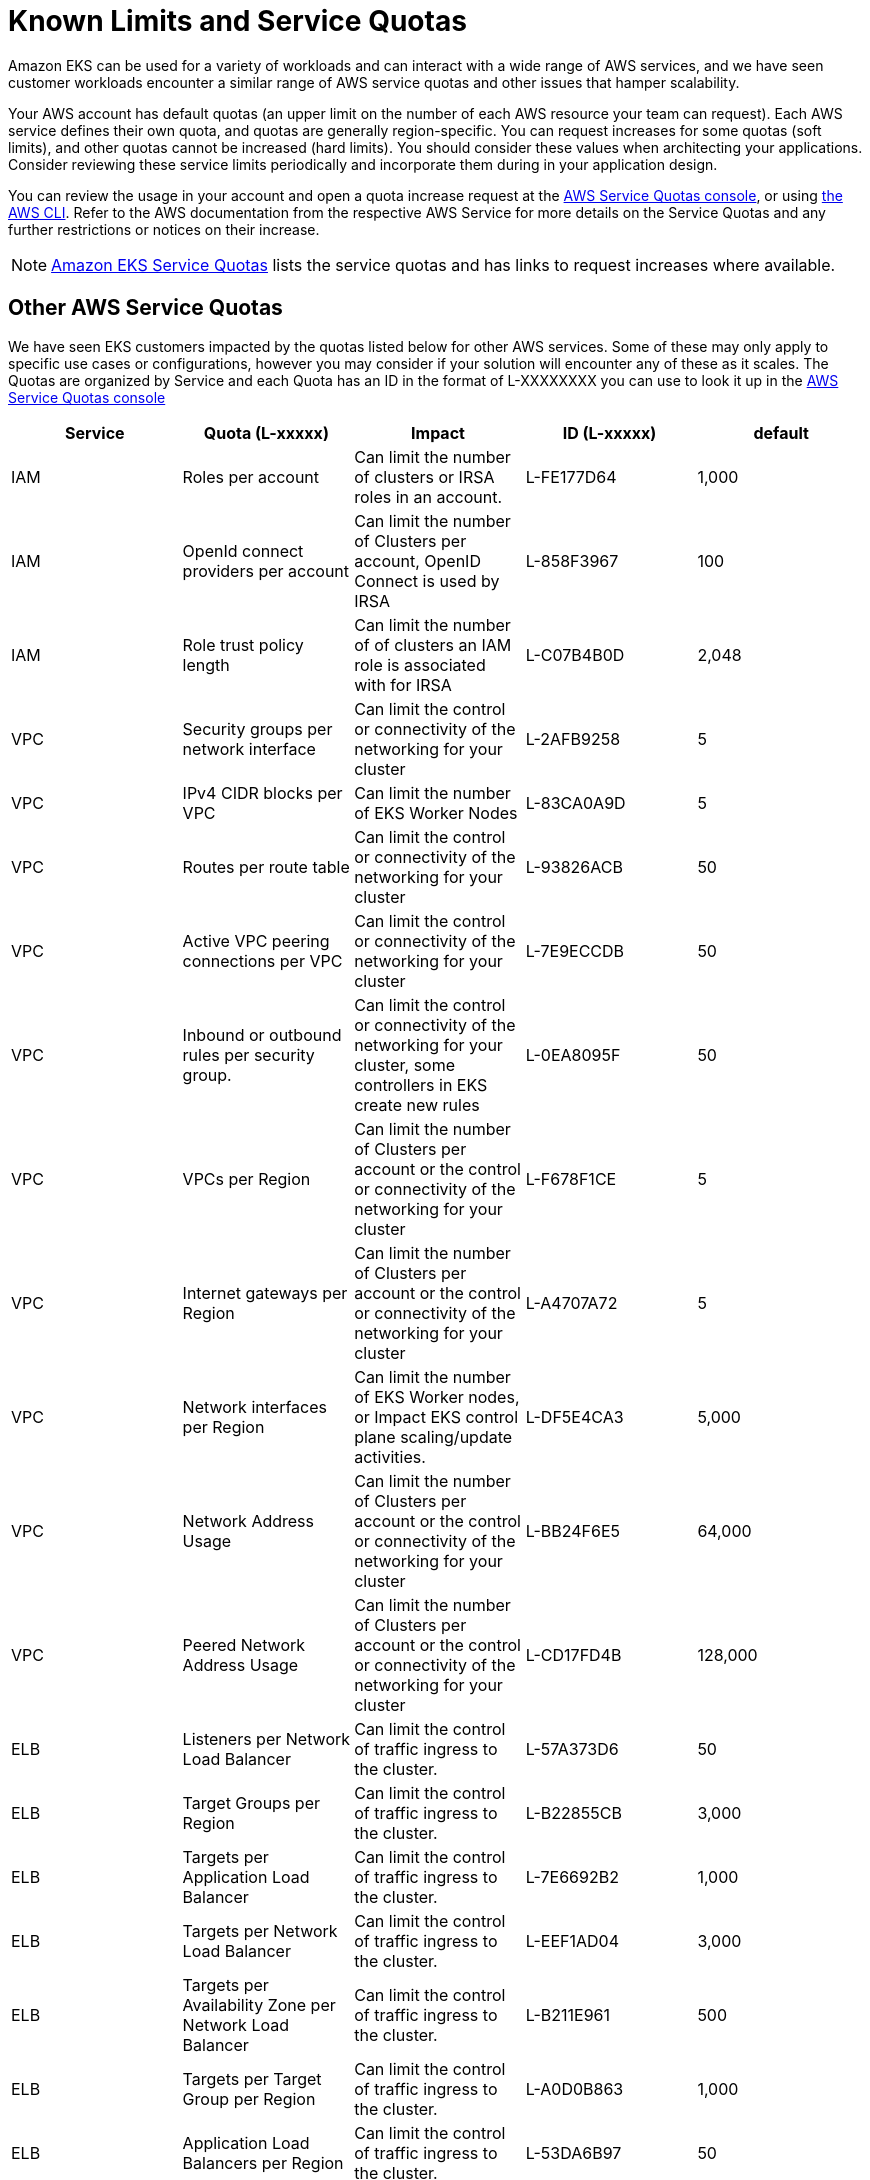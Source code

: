 [."topic"]
= Known Limits and Service Quotas
:info_doctype: section
:imagesdir: images/scalability/

Amazon EKS can be used for a variety of workloads and can interact with a wide range of AWS services, and we have seen customer workloads encounter a similar range of AWS service quotas and other issues that hamper scalability.

Your AWS account has default quotas (an upper limit on the number of each AWS resource your team can request). Each AWS service defines their own quota, and quotas are generally region-specific. You can request increases for some quotas (soft limits), and other quotas cannot be increased (hard limits). You should consider these values when architecting your applications. Consider reviewing these service limits periodically and incorporate them during in your application design.

You can review the usage in your account and open a quota increase request at the https://docs.aws.amazon.com/AWSEC2/latest/UserGuide/ec2-resource-limits.html#request-increase[AWS Service Quotas console], or using https://repost.aws/knowledge-center/request-service-quota-increase-cli[the AWS CLI]. Refer to the AWS documentation from the respective AWS Service for more details on the Service Quotas and any further restrictions or notices on their increase.

[NOTE]
====
https://docs.aws.amazon.com/eks/latest/userguide/service-quotas.html[Amazon EKS Service Quotas] lists the service quotas and has links to request increases where available.
====

== Other AWS Service Quotas

We have seen EKS customers impacted by the quotas listed below for other AWS services. Some of these may only apply to specific use cases or configurations, however you may consider if your solution will encounter any of these as it scales. The Quotas are organized by Service and each Quota has an ID in the format of L-XXXXXXXX you can use to look it up in the https://docs.aws.amazon.com/AWSEC2/latest/UserGuide/ec2-resource-limits.html#request-increase[AWS Service Quotas console]

|===
| Service | Quota (L-xxxxx) | *Impact* | *ID (L-xxxxx)* | default

| IAM
| Roles per account
| Can limit the number of clusters or IRSA roles in an account.
| L-FE177D64
| 1,000

| IAM
| OpenId connect providers per account
| Can limit the number of Clusters per account, OpenID Connect is used by IRSA
| L-858F3967
| 100

| IAM
| Role trust policy length
| Can limit the number of of clusters an IAM role is associated with for IRSA
| L-C07B4B0D
| 2,048

| VPC
| Security groups per network interface
| Can limit the control or connectivity of the networking for your cluster
| L-2AFB9258
| 5

| VPC
| IPv4 CIDR blocks per VPC
| Can limit the number of EKS Worker Nodes
| L-83CA0A9D
| 5

| VPC
| Routes per route table
| Can limit the control or connectivity of the networking for your cluster
| L-93826ACB
| 50

| VPC
| Active VPC peering connections per VPC
| Can limit the control or connectivity of the networking for your cluster
| L-7E9ECCDB
| 50

| VPC
| Inbound or outbound rules per security group.
| Can limit the control or connectivity of the networking for your cluster, some controllers in EKS create new rules
| L-0EA8095F
| 50

| VPC
| VPCs per Region
| Can limit the number of Clusters per account or the control or connectivity of the networking for your cluster
| L-F678F1CE
| 5

| VPC
| Internet gateways per Region
| Can limit the number of Clusters per account or the control or connectivity of the networking for your cluster
| L-A4707A72
| 5

| VPC
| Network interfaces per Region
| Can limit the number of EKS Worker nodes, or Impact EKS control plane scaling/update activities.
| L-DF5E4CA3
| 5,000

| VPC
| Network Address Usage
| Can limit the number of Clusters per account or the control or connectivity of the networking for your cluster
| L-BB24F6E5
| 64,000

| VPC
| Peered Network Address Usage
| Can limit the number of Clusters per account or the control or connectivity of the networking for your cluster
| L-CD17FD4B
| 128,000

| ELB
| Listeners per Network Load Balancer
| Can limit the control of traffic ingress to the cluster.
| L-57A373D6
| 50

| ELB
| Target Groups per Region
| Can limit the control of traffic ingress to the cluster.
| L-B22855CB
| 3,000

| ELB
| Targets per Application Load Balancer
| Can limit the control of traffic ingress to the cluster.
| L-7E6692B2
| 1,000

| ELB
| Targets per Network Load Balancer
| Can limit the control of traffic ingress to the cluster.
| L-EEF1AD04
| 3,000

| ELB
| Targets per Availability Zone per Network Load Balancer
| Can limit the control of traffic ingress to the cluster.
| L-B211E961
| 500

| ELB
| Targets per Target Group per Region
| Can limit the control of traffic ingress to the cluster.
| L-A0D0B863
| 1,000

| ELB
| Application Load Balancers per Region
| Can limit the control of traffic ingress to the cluster.
| L-53DA6B97
| 50

| ELB
| Classic Load Balancers per Region
| Can limit the control of traffic ingress to the cluster.
| L-E9E9831D
| 20

| ELB
| Network Load Balancers per Region
| Can limit the control of traffic ingress to the cluster.
| L-69A177A2
| 50

| EC2
| Running On-Demand Standard (A, C, D, H, I, M, R, T, Z) instances (as a maximum vCPU count)
| Can limit the number of EKS Worker Nodes
| L-1216C47A
| 5

| EC2
| All Standard (A, C, D, H, I, M, R, T, Z) Spot Instance Requests (as a maximum vCPU count)
| Can limit the number of EKS Worker Nodes
| L-34B43A08
| 5

| EC2
| EC2-VPC Elastic IPs
| Can limit the number of NAT GWs (and thus VPCs), which may limit the number of clusters in a region
| L-0263D0A3
| 5

| EBS
| Snapshots per Region
| Can limit the backup strategy for stateful workloads
| L-309BACF6
| 100,000

| EBS
| Storage for General Purpose SSD (gp3) volumes, in TiB
| Can limit the number of EKS Worker Nodes, or PersistentVolume storage
| L-7A658B76
| 50

| EBS
| Storage for General Purpose SSD (gp2) volumes, in TiB
| Can limit the number of EKS Worker Nodes,  or PersistentVolume storage
| L-D18FCD1D
| 50

| ECR
| Registered repositories
| Can limit the number of workloads in your clusters
| L-CFEB8E8D
| 10,000

| ECR
| Images per repository
| Can limit the number of workloads in your clusters
| L-03A36CE1
| 10,000

| SecretsManager
| Secrets per Region
| Can limit the number of workloads in your clusters
| L-2F66C23C
| 500,000
|===

== AWS Request Throttling

AWS services also implement request throttling to ensure that they remain performant and available for all customers. Similar to Service Quotas, each AWS service maintains their own request throttling thresholds. Consider reviewing the respective AWS Service documentation if your workloads will need to quickly issue a large number of API calls or if you notice request throttling errors in your application.

EC2 API requests around provisioning EC2 network interfaces or IP addresses can encounter request throttling in large clusters or when clusters scale drastically. The table below shows some of the API actions that we have seen customers encounter request throttling from.
You can review the EC2 rate limit defaults and the steps to request a rate limit increase in the https://docs.aws.amazon.com/AWSEC2/latest/APIReference/throttling.html[EC2 documentation on Rate Throttling].

|===
| Mutating Actions | Read-only Actions

| AssignPrivateIpAddresses
| DescribeDhcpOptions

| AttachNetworkInterface
| DescribeInstances

| CreateNetworkInterface
| DescribeNetworkInterfaces

| DeleteNetworkInterface
| DescribeSecurityGroups

| DeleteTags
| DescribeTags

| DetachNetworkInterface
| DescribeVpcs

| ModifyNetworkInterfaceAttribute
| DescribeVolumes

| UnassignPrivateIpAddresses
|
|===

== Other Known Limits

// * Route 53 DNS resolvers are limited to https://docs.aws.amazon.com/vpc/latest/userguide/vpc-dns.html#vpc-dns-limits[1024 Packets per second]. This limit can be encountered when DNS traffic from a large cluster is funneled through a small number of CoreDNS Pod replicas. xref:scale-coredns[Scaling CoreDNS and optimizing DNS behavior] can avoid timeouts on DNS lookups.
 ** https://docs.aws.amazon.com/Route53/latest/DeveloperGuide/DNSLimitations.html#limits-api-requests[Route 53 also has a fairly low rate limit of 5 requests per second to the Route 53 API]. If you have a large number of domains to update with a project like External DNS you may see rate throttling and delays in updating domains.
* Some https://docs.aws.amazon.com/AWSEC2/latest/UserGuide/volume_limits.html#instance-type-volume-limits[Nitro instance types have a volume attachment limit of 28] that is shared between Amazon EBS volumes, network interfaces, and NVMe instance store volumes. If your workloads are mounting numerous EBS volumes you may encounter limits to the pod density you can achieve with these instance types
* There is a maximum number of connections that can be tracked per Ec2 instance. https://docs.aws.amazon.com/AWSEC2/latest/UserGuide/security-group-connection-tracking.html#connection-tracking-throttling[If your workloads are handling a large number of connections you may see communication failures or errors because this maximum has been hit.] You can use the `conntrack_allowance_available` and `conntrack_allowance_exceeded` https://docs.aws.amazon.com/AWSEC2/latest/UserGuide/monitoring-network-performance-ena.html[network performance metrics to monitor the number of tracked connections on your EKS worker nodes].
* In EKS environment, etcd storage limit is *8 GiB* as per https://etcd.io/docs/v3.5/dev-guide/limit/#storage-size-limit[upstream guidance]. Please monitor metric `etcd_db_total_size_in_bytes` to track etcd db size. You can refer to https://github.com/etcd-io/etcd/blob/main/contrib/mixin/mixin.libsonnet#L213-L240[alert rules] `etcdBackendQuotaLowSpace` and `etcdExcessiveDatabaseGrowth` to setup this monitoring.


📝 https://github.com/aws/aws-eks-best-practices/tree/master/latest/bpg/scalability/quotas.adoc[Edit this page on GitHub]
